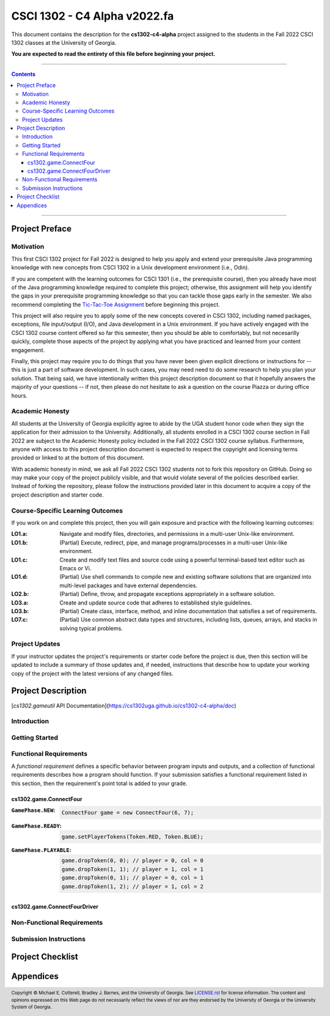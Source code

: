 .. project information
.. |title| replace:: C4 Alpha
.. |slug| replace:: **cs1302-c4-alpha**
.. |semester| replace:: Fall 2022
.. |version| replace:: v2022.fa
.. |server| replace:: Odin

.. notices (need to manually update the urls)
.. |website| image:: https://img.shields.io/badge/cs1302uga.github.io-cs1302--c4--alpha-58becd
   :alt: cs1302uga.github.io/cs1302-c4-alpha
.. _website: https://cs1302uga.github.io/cs1302-c4-alpha/
.. |approved_notice| image:: https://img.shields.io/badge/Approved%20for-Fall%202022-green
   :alt: Approved for: |version|
.. |not_approved_notice| image:: https://img.shields.io/badge/In%20development-Not%20yet%20approved-red
   :alt: In development - Not yet approved

CSCI 1302 - |title| |version|
#############################

.. #|approved_notice|

|not_approved_notice| |website|_

This document contains the description for the |slug| project assigned to the
students in the |semester| CSCI 1302 classes at the University of Georgia.

**You are expected to read the entirety of this file before beginning your project.**

----

.. contents::

----

Project Preface
===============

Motivation
++++++++++

This first CSCI 1302 project for |semester| is designed to help you apply and extend your prerequisite Java
programming knowledge with new concepts from CSCI 1302 in a Unix development environment (i.e., |server|).

If you are competent with the learning outcomes for CSCI 1301 (i.e., the prerequisite course), then you
already have most of the Java programming knowledge required to complete this project; otherwise, this
assignment will help you identify the gaps in your prerequisite programming knowledge so that you can tackle
those gaps early in the semester. We also recommend completing the
`Tic-Tac-Toe Assignment <https://github.com/cs1302uga/cs1302-hw00>`_ before beginning this project.

This project will also require you to apply some of the new concepts covered in CSCI 1302, including
named packages, exceptions, file input/output (I/O), and Java development in a Unix environment. If you
have actively engaged with the CSCI 1302 course content offered so far this semester, then you should
be able to comfortably, but not necesarilly quickly, complete those aspects of the project by applying
what you have practiced and learned from your content engagement.

Finally, this project may require you to do things that you have never been given explicit directions
or instructions for -- this is just a part of software development. In such cases, you may need need
to do some research to help you plan your solution. That being said, we have intentionally written this
project description document so that it hopefully answers the majority of your questions -- if not, then
please do not hesitate to ask a question on the course Piazza or during office hours.

Academic Honesty
++++++++++++++++

All students at the University of Georgia explicitly agree to abide by the UGA student honor code
when they sign the application for their admission to the University. Additionally, all
students enrolled in a CSCI 1302 course section in |semester| are subject to the
Academic Honesty policy included in the |semester| CSCI 1302 course syllabus. Furthermore, anyone with
access to this project description document is expected to respect the copyright and licensing
terms provided or linked to at the bottom of this document.

With academic honesty in mind, we ask all |semester| CSCI 1302 students not to fork this repository
on GitHub. Doing so may make your copy of the project publicly visible, and that would violate
several of the policies described earlier. Instead of forking the repository, please follow the
instructions provided later in this document to acquire a copy of the project description and
starter code.

Course-Specific Learning Outcomes
+++++++++++++++++++++++++++++++++

If you work on and complete this project, then you will gain exposure and practice with
the following learning outcomes:

:LO1.a: Navigate and modify files, directories, and permissions in a multi-user Unix-like environment.
:LO1.b: (Partial) Execute, redirect, pipe, and manage programs/processes in a multi-user Unix-like environment.
:LO1.c: Create and modify text files and source code using a powerful terminal-based text editor such as Emacs or Vi.
:LO1.d: (Partial) Use shell commands to compile new and existing software solutions that are organized into multi-level packages and have external dependencies.
:LO2.b: (Partial) Define, throw, and propagate exceptions appropriately in a software solution.
:LO3.a: Create and update source code that adheres to established style guidelines.
:LO3.b: (Partial) Create class, interface, method, and inline documentation that satisfies a set of requirements.
:LO7.c: (Partial) Use common abstract data types and structures, including lists, queues, arrays, and stacks in solving typical problems.

Project Updates
+++++++++++++++

If your instructor updates the project's requirements or starter code before the project is due,
then this section will be updated to include a summary of those updates and, if needed,
instructions that describe how to update your working copy of the project with
the latest versions of any changed files.

Project Description
===================

[`cs1302.gameutil` API Documentation](https://cs1302uga.github.io/cs1302-c4-alpha/doc)

Introduction
++++++++++++

Getting Started
+++++++++++++++

Functional Requirements
+++++++++++++++++++++++

A *functional requirement* defines a specific behavior between program inputs and outputs,
and a collection of functional requirements describes how a program should function. If
your submission satisfies a functional requirement listed in this section, then the
requirement's point total is added to your grade.

cs1302.game.ConnectFour
-----------------------

:``GamePhase.NEW``:
   .. code-block:: java

      ConnectFour game = new ConnectFour(6, 7);

   .. image:: img/GamePhase.NEW.svg

:``GamePhase.READY``:
   .. code-block:: java

      game.setPlayerTokens(Token.RED, Token.BLUE);

   .. image:: img/GamePhase.READY.svg

:``GamePhase.PLAYABLE``:
   .. code-block:: java

      game.dropToken(0, 0); // player = 0, col = 0
      game.dropToken(1, 1); // player = 1, col = 1
      game.dropToken(0, 1); // player = 0, col = 1
      game.dropToken(1, 2); // player = 1, col = 2

   .. image:: img/GamePhase.PLAYABLE.svg?20220830

cs1302.game.ConnectFourDriver
-----------------------------

Non-Functional Requirements
+++++++++++++++++++++++++++

Submission Instructions
+++++++++++++++++++++++

Project Checklist
=================

Appendices
==========

.. #############################################################################

.. copyright and license information
.. |copy| unicode:: U+000A9 .. COPYRIGHT SIGN
.. |copyright| replace:: Copyright |copy| Michael E. Cotterell, Bradley J. Barnes, and the University of Georgia.
.. standard footer
.. footer:: |copyright| See `LICENSE.rst <LICENSE.rst>`_ for license information.
            The content and opinions expressed on this Web page do not necessarily
            reflect the views of nor are they endorsed by the University of Georgia or the University
            System of Georgia.

